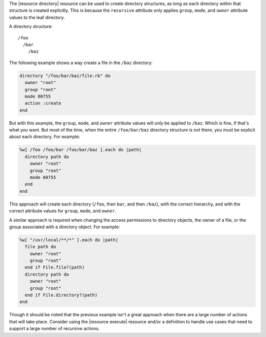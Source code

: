 .. The contents of this file are included in multiple topics.
.. This file should not be changed in a way that hinders its ability to appear in multiple documentation sets.


The |resource directory| resource can be used to create directory structures, as long as each directory within that structure is created explicitly. This is because the ``recursive`` attribute only applies ``group``, ``mode``, and ``owner`` attribute values to the leaf directory. 

A directory structure::

  /foo
    /bar
      /baz

The following example shows a way create a file in the ``/baz`` directory:

.. code-block:: ruby

   directory "/foo/bar/baz/file.rb" do
     owner "root"
     group "root"
     mode 00755
     action :create
   end

But with this example, the ``group``, ``mode``, and ``owner`` attribute values will only be applied to ``/baz``. Which is fine, if that's what you want. But most of the time, when the entire ``/foo/bar/baz`` directory structure is not there, you must be explicit about each directory. For example:

.. code-block:: ruby

   %w[ /foo /foo/bar /foo/bar/baz ].each do |path|
     directory path do
       owner "root"
       group "root"
       mode 00755
     end
   end

This approach will create each directory (``/foo``, then ``bar``, and then ``/baz``), with the correct hierarchy, and with the correct attribute values for ``group``, ``mode``, and ``owner``.

A similar approach is required when changing the access permissions to directory objects, the owner of a file, or the group associated with a directory object. For example:

.. code-block:: ruby

   %w[ "/usr/local/**/*" ].each do |path|
     file path do
       owner "root"
       group "root"
     end if File.file?(path)
     directory path do
       owner "root"
       group "root"
     end if File.directory?(path)
   end

Though it should be noted that the previous example isn't a great approach when there are a large number of actions that will take place. Consider using the |resource execute| resource and/or a definition to handle use cases that need to support a large number of recursive actions.


